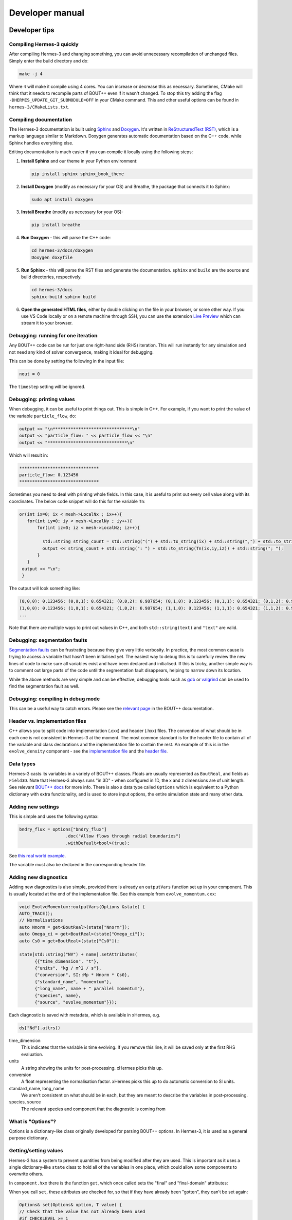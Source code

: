 .. _sec-developer:

Developer manual
==============


Developer tips
--------------

Compiling Hermes-3 quickly
~~~~~~~~~~~~~~

After compiling Hermes-3 and changing something, you can avoid unnecessary recompilation of 
unchanged files. Simply enter the build directory and do:

.. code-block:: bash

   make -j 4

Where ``4`` will make it compile using 4 cores. You can increase or decrease this as necessary.
Sometimes, CMake will think that it needs to recompile parts of BOUT++ even if it wasn't changed.
To stop this try adding the flag ``-DHERMES_UPDATE_GIT_SUBMODULE=OFF`` in your CMake command.
This and other useful options can be found in ``hermes-3/CMakeLists.txt``.

Compiling documentation
~~~~~~~~~~~~~~

The Hermes-3 documentation is built using `Sphinx <https:
//www.sphinx-doc.org/en/master/usage/installation.html>`_ and 
`Doxygen <https://www.doxygen.nl/index.html>`_. It's written in 
`ReStructuredText (RST) <https://www.writethedocs.org/guide/writing/reStructuredText/>`_, 
which is a markup language similar to Markdown. Doxygen generates automatic 
documentation based on the C++ code, while Sphinx handles everything else.

Editing documentation is much easier if you can compile it locally using the following steps:

1. **Install Sphinx** and our theme in your Python environment:

   .. code-block:: bash

      pip install sphinx sphinx_book_theme

2. **Install Doxygen** (modify as necessary for your OS) and Breathe, the package that
   connects it to Sphinx:

   .. code-block:: bash

      sudo apt install doxygen

3. **Install Breathe** (modify as necessary for your OS):

   .. code-block:: bash

      pip install breathe

4. **Run Doxygen** - this will parse the C++ code:

   .. code-block:: bash

      cd hermes-3/docs/doxygen
      Doxygen doxyfile

5. **Run Sphinx** - this will parse the RST files and generate the
   documentation. ``sphinx`` and ``build`` are the source and build
   directories, respectively.

   .. code-block:: bash

      cd hermes-3/docs
      sphinx-build sphinx build

6. **Open the generated HTML files**, either by double clicking on the file in your
   browser, or some other way. If you use VS Code locally or on a remote
   machine through SSH, you can use the extension `Live Preview <https:
   //marketplace.visualstudio.com/items?itemName=ms-vscode.live-server>`_ which
   can stream it to your browser.

Debugging: running for one iteration
~~~~~~~~~~~~~~

Any BOUT++ code can be run for just one right-hand side (RHS) iteration. This will
run instantly for any simulation and not need any kind of solver convergence, making
it ideal for debugging. 

This can be done by setting the following in the input file:

.. code-block:: ini

   nout = 0

The ``timestep`` setting will be ignored. 

Debugging: printing values
~~~~~~~~~~~~~~

When debugging, it can be useful to print things out. This is simple in C++. 
For example, if you want to print the value of the variable ``particle_flow``, do:

.. code-block:: ini

   output << "\n*******************************\n"
   output << "particle_flow: " << particle_flow << "\n"
   output << "*******************************\n"

Which will result in:

.. code-block:: ini

   *******************************
   particle_flow: 0.123456
   *******************************

Sometimes you need to deal with printing whole fields. In this case, it is useful
to print out every cell value along with its coordinates. The below code snippet will
do this for the variable ``Tn``:

.. code-block:: ini

   or(int ix=0; ix < mesh->LocalNx ; ix++){
      for(int iy=0; iy < mesh->LocalNy ; iy++){
          for(int iz=0; iz < mesh->LocalNz; iz++){

            std::string string_count = std::string("(") + std::to_string(ix) + std::string(",") + std::to_string(iy)+ std::string(",") + std::to_string(iz) + std::string(")");
            output << string_count + std::string(": ") + std::to_string(Tn(ix,iy,iz)) + std::string("; ");
          }
      }
    output << "\n";
    }

The output will look something like:

.. code-block:: bash

   (0,0,0): 0.123456; (0,0,1): 0.654321; (0,0,2): 0.987654; (0,1,0): 0.123456; (0,1,1): 0.654321; (0,1,2): 0.987654;
   (1,0,0): 0.123456; (1,0,1): 0.654321; (1,0,2): 0.987654; (1,1,0): 0.123456; (1,1,1): 0.654321; (1,1,2): 0.987654;
   ...

Note that there are multiple ways to print out values in C++, and both ``std::string(text)`` and ``"text"`` are valid.

Debugging: segmentation faults
~~~~~~~~~~~~~~

`Segmentation faults <https://thelinuxcode.com/segmentation-fault-cpp/>`_ can be frustrating because
they give very little verbosity. In practice, the most common cause is trying to access a variable
that hasn't been initialised yet. The easiest way to debug this is to carefully review the new lines of 
code to make sure all variables exist and have been declared and initialised. If this is tricky,
another simple way is to comment out large parts of the code until the segmentation fault disappears, 
helping to narrow down its location. 

While the above methods are very simple and can be effective, debugging tools such as 
`gdb <https://sourceware.org/gdb/>`_ or `valgrind <https://valgrind.org/>`_ can be used to find 
the segmentation fault as well.

Debugging: compiling in debug mode
~~~~~~~~~~~~~~

This can be a useful way to catch errors. Please see the
`relevant page <https://bout-dev.readthedocs.io/en/stable/user_docs/advanced_install.html#optimisation-and-run-time-checking>`_ 
in the BOUT++ documentation.

Header vs. implementation files
~~~~~~~~~~~~~~

C++ allows you to split code into implementation (.cxx) and header (.hxx) files.
The convention of what should be in each one is not consistent in Hermes-3 at
the moment. The most common standard is for the header file to contain all of the
variable and class declarations and the implementation file to contain the rest.
An example of this is in the ``evolve_density`` component - see the
`implementation file <https://github.com/boutproject/hermes-3/blob/master/src/evolve_density.cxx>`_
and the `header file <https://github.com/boutproject/hermes-3/blob/master/include/evolve_density.hxx>`_.



Data types
~~~~~~~~~~~~~~

Hermes-3 casts its variables in a variety of BOUT++ classes. Floats are 
usually represented as ``BoutReal``, and fields as ``Field3D``. Note that
Hermes-3 always runs "in 3D" - when configured in 1D, the x and z dimensions
are of unit length. See relevant `BOUT++ docs 
<https://bout-dev.readthedocs.io/en/stable/developer_docs/data_types.html>`_ 
for more info. There is also a data type called ``Options`` which is equivalent
to a Python dictionary with extra functionality, and is used to store input
options, the entire simulation state and many other data.


Adding new settings
~~~~~~~~~~~~~~

This is simple and uses the following syntax:

.. code-block:: ini

   bndry_flux = options["bndry_flux"]
                     .doc("Allow flows through radial boundaries")
                     .withDefault<bool>(true);

See `this real world example 
<https://github.com/boutproject/hermes-3/blob/master/src/evolve_density.cxx>`_.

The variable must also be declared in the corresponding header file.

Adding new diagnostics
~~~~~~~~~~~~~~

Adding new diagnostics is also simple, provided there is already an ``outputVars``
function set up in your component. This is usually located at the end of the
implementation file. See this example from ``evolve_momentum.cxx``:

.. code-block:: ini

   void EvolveMomentum::outputVars(Options &state) {
   AUTO_TRACE();
   // Normalisations
   auto Nnorm = get<BoutReal>(state["Nnorm"]);
   auto Omega_ci = get<BoutReal>(state["Omega_ci"]);
   auto Cs0 = get<BoutReal>(state["Cs0"]);

   state[std::string("NV") + name].setAttributes(
         {{"time_dimension", "t"},
         {"units", "kg / m^2 / s"},
         {"conversion", SI::Mp * Nnorm * Cs0},
         {"standard_name", "momentum"},
         {"long_name", name + " parallel momentum"},
         {"species", name},
         {"source", "evolve_momentum"}});

Each diagnostic is saved with metadata, which is available in xHermes, e.g.

.. code-block:: ini

   ds["Nd"].attrs()

time_dimension
   This indicates that the variable is time evolving. If you remove this line,
   it will be saved only at the first RHS evaluation.

units
   A string showing the units for post-processing. xHermes picks this up.

conversion
   A float representing the normalisation factor. xHermes picks this up to do
   automatic conversion to SI units.

standard_name, long_name
   We aren't consistent on what should be in each, but they are meant to describe
   the variables in post-processing.

species, source
   The relevant species and component that the diagnostic is coming from

What is "Options"?
~~~~~~~~~~~~~~

Options is a dictionary-like class originally developed for parsing BOUT++ options.
In Hermes-3, it is used as a general purpose dictionary.

Getting/setting values
~~~~~~~~~~~~~~

Hermes-3 has a system to prevent quantities from being modified after they are used.
This is important as it uses a single dictionary-like ``state`` class to hold all of 
the variables in one place, which could allow some components to overwrite others.

In ``component.hxx`` there is the function ``get``, which once called sets the 
"final" and "final-domain" attributes:

.. code-bloc:: ini

   T get(const Options& option, const std::string& location = "") {
   #if CHECKLEVEL >= 1
   // Mark option as final, both inside the domain and the boundary
   const_cast<Options&>(option).attributes["final"] = location;
   const_cast<Options&>(option).attributes["final-domain"] = location;
   #endif
   return getNonFinal<T>(option);
   }

When you call ``set``, these attributes are checked for, so that if they have 
already been "gotten", they can't be set again:

.. code-block:: ini

   Options& set(Options& option, T value) {
   // Check that the value has not already been used
   #if CHECKLEVEL >= 1
   if (option.hasAttribute("final")) {
      throw BoutException("Setting value of {} but it has already been used in {}.",
                           option.name(), option.attributes["final"].as<std::string>());
   }
   if (option.hasAttribute("final-domain")) {
      throw BoutException("Setting value of {} but it has already been used in {}.",
                           option.name(),
                           option.attributes["final-domain"].as<std::string>());
   }

   if (hermesDataInvalid(value)) {
      throw BoutException("Setting invalid value for '{}'", option.str());
   }
   #endif

There is a special use case which allows you to use this "locking" scheme for only
the domain cells, leaving the guard cells to be settable using ``getNoBoundary``:

.. code-block:: ini

   T getNoBoundary(const Options& option, const std::string& location = "") {
   #if CHECKLEVEL >= 1
   // Mark option as final inside the domain
   const_cast<Options&>(option).attributes["final-domain"] = location;
   #endif
   return getNonFinal<T>(option);
   }

And there is a corresponding ``setBoundary`` that can be used for BC operations:

.. code-block:: ini
   
   Options& setBoundary(Options& option, T value) {
   // Check that the value has not already been used
   #if CHECKLEVEL >= 1
   if (option.hasAttribute("final")) {
      throw BoutException("Setting boundary of {} but it has already been used in {}.",
                           option.name(), option.attributes["final"].as<std::string>());
   }
   #endif
   option.force(std::move(value));
   return option;
   }

These functions take a second argument which tells you where they were set, which is easier for debugging.
They are wrapped into additional functions, ``GET_VALUE`` and ``GET_NOBOUNDARY`` which automatically
include this argument.

Please review `component.hxx <https://github.com/boutproject/hermes-3/blob/master/include/component.hxx#L163>`_ 
for more details.


Looping over cells
~~~~~~~~~~~~~~

BOUT++ provides a really easy way to loop over the domain using ``BOUT_FOR`` and
similar loops, see `BOUT++ docs <https://bout-dev.readthedocs
.io/en/stable/developer_docs/data_types.html#iterating-over-fields>`_.

There is a way to way to tell if you are in the core or not. The ``mesh`` object
has a function to indicate if the coordinate is in a periodic region or not.
Only the core is periodic. See below for an example from ``evolve_pressure.cxx``
which makes sure a pressure source is set to zero outside of the core:

.. code-block:: ini

   if (p_options["source_only_in_core"]
      .doc("Zero the source outside the closed field-line region?")
      .withDefault<bool>(false)) {
    for (int x = mesh->xstart; x <= mesh->xend; x++) {
      if (!mesh->periodicY(x)) {
        // Not periodic, so not in core
        for (int y = mesh->ystart; y <= mesh->yend; y++) {
          for (int z = mesh->zstart; z <= mesh->zend; z++) {
            source(x, y, z) = 0.0;
          }
        }
      }
    }



.. _sec-code_structure:

Code structure
--------------


A hermes-3 model, like all `BOUT++ models
<https://bout-dev.readthedocs.io/en/latest/user_docs/physics_models.htmlject.github.io/>`_,
is an implementation of a set of Ordinary Differential Equations
(ODEs). The time integration solver drives the simulation, calling the
`Hermes::rhs` function to calculate the time-derivatives of all the
evolving variables.

The calculation of the time derivatives is coordinated by passing
a state object between components. The state is a nested tree, and
can have values inserted and retrieved by the components. The components
are created and then run by a scheduler, based on settings in the
input (BOUT.inp) file.

For example a transport simulation with deuterium and tritium ions and
atoms has an input file specifying the components

.. code-block:: ini
  
  [hermes]
  components = d+, d, t+, t, e, collisions, sheath_boundary, recycling, reactions

The governing equations for each species are specified e.g.

.. code-block:: ini

  [d+]
  type = evolve_density, evolve_momentum, evolve_pressure, anomalous_diffusion
  AA = 2   # Atomic mass
  charge = 1

and other components have their configuration options e.g. for reactions:

.. code-block:: ini

  [reactions]
  type = (
          d + e -> d+ + 2e,   # Deuterium ionisation
          t + e -> t+ + 2e,   # Tritium ionisation
         )

In terms of design patterns, the method used here is essentially a combination
of the `Encapsulate Context <https://accu.org/journals/overload/12/63/kelly_246/>`_
and `Command <https://en.wikipedia.org/wiki/Command_pattern>`_ patterns.


Simulation state
~~~~~~~~~~~~~~


The simulation state is passed between components, and is a tree of
objects (Options objects). At the start of each iteration (rhs call) a
new state is created and contains:

* `time`   BoutReal, the current simulation time
* `linear` bool. True if the time integrator expects a linear response.
* `units`
  
  * `seconds`   Multiply by this to get units of seconds
  * `eV`          Temperature normalisation
  * `Tesla`       Magnetic field normalisation
  * `meters`      Length normalisation
  * `inv_meters_cubed`     Density normalisation

so the temperature normalisation can be extracted using::

  BoutReal Tnorm = state["units"]["eV"];
    
As the components of a model are run, they set, modify and use values
stored in this state. To ensure that components use consistent names
for their input and output variables, a set of conventions are used
for new variables which are added to the state:

* `species`  Plasma species

  * `e`    Electron species
  * `species1`  Example "h", "he+2"

    * `AA`  Atomic mass, proton = 1
    * `charge`  Charge, in units of proton charge (i.e. electron=-1)
    
    * `density`
    * `momentum` Parallel momentum
    * `pressure`
    * `velocity` Parallel velocity
    * `temperature`

    * `collision_frequency`   Normalised collision frequency
    * `density_source`  Normalised particle source 
    * `momentum_source` Normalised momentum source
    * `energy_source`  Normalised energy source

    * `particle_flow_xlow` Normalised particle flow through lower X cell face
    * `particle_flow_ylow` Normalised particle flow through lower Y cell face
    * `momentum_flow_xlow` Normalised momentum flow through lower X cell face
    * `momentum_flow_ylow` Normalised momentum flow through lower Y cell face
    * `energy_flow_xlow`   Normalised energy flow through lower X cell face
    * `energy_flow_ylow`   Normalised energy flow through lower Y cell face

* `fields`

  * `vorticity`
  * `phi`           Electrostatic potential
  * `Apar`          Electromagnetic potential b dot A in induction terms
  * `Apar_flutter`  The electromagnetic potential (b dot A) in flutter terms
  * `DivJdia`       Divergence of diamagnetic current
  * `DivJcol`       Divergence of collisional current
  * `DivJextra`     Divergence of current, including 2D parallel current
                    closures.  Not including diamagnetic, parallel current due to
                    flows, or polarisation currents

For example to get the electron density::

  Field3D ne = state["species"]["e"]["density"];

This way of extracting values from the state will print the value to
the log file, and is intended mainly for initialisation. In
`Component::transform` and `Component::finally` functions which run
frequently, faster access methods are used which don't print to the
log. To get a value::

  Field3D ne = get<Field3D>(state["species"]["e"]["density"]);

If the value isn't set, or can't be converted to the given type,
then a `BoutException` will be thrown.

To set a value in the state, there is the `set` function::

  set(state["species"]["h"]["density"], ne);

A common need is to add or subtract values from fields, such as density sources::

  add(state["species"]["h"]["density_source"], recombination_rate);
  subtract(state["species"]["h+"]["density_source"], recombination_rate);
  
Notes:

- When checking if a subsection exists, use `option.isSection`, since `option.isSet`
  is false if it is a section and not a value.
- The species name convention is that the charge state is last, after the `+` or `-`
  sign: `n2+` is a singly charged nitrogen molecule, while `n+2` is a +2 charged
  nitrogen atom.
  
Components
~~~~~~~~~~~~~~

The basic building block of all Hermes-3 models is the
`Component`. This defines an interface to a class which takes a state
(a tree of dictionaries/maps), and transforms (modifies) it.  After
all components have modified the state in turn, all components may
then implement a `finally` method to take the final state but not
modify it. This allows two components to depend on each other, but
makes debugging and testing easier by limiting the places where the
state can be modified.

.. doxygenstruct:: Component
   :members:

Components are usually defined in separate files; sometimes multiple
components in one file if they are small and related to each other (e.g.
atomic rates for the same species). To be able to create components,
they need to be registered in the factory. This is done in the header
file using a code like::

  #include "component.hxx"

  struct MyComponent : public Component {
    MyComponent(const std::string &name, Options &options, Solver *solver);
    ...
  };
  
  namespace {
  RegisterComponent<MyComponent> registercomponentmine("mycomponent");
  }

where `MyComponent` is the component class, and "mycomponent" is the
name that can be used in the BOUT.inp settings file to create a
component of this type. Note that the name can be any string except it
can't contain commas or brackets (), and shouldn't start or end with
whitespace.

Inputs to the component constructors are:

* `name`
* `alloptions`
* `solver`

The `name` is a string labelling the instance. The `alloptions` tree contains at least:

* `alloptions[name]` options for this instance
* `alloptions['units']`
  

Component scheduler
~~~~~~~~~~~~~~


The simulation model is created in `Hermes::init` by a call to the `ComponentScheduler`::

  scheduler = ComponentScheduler::create(options, Options::root(), solver);

and then in `Hermes::rhs` the components are run by a call::

  scheduler->transform(state);

The call to `ComponentScheduler::create` treats the "components"
option as a comma-separated list of names. The order of the components
is the order that they are run in. For each name in the list, the
scheduler looks up the options under the section of that name. 

.. code-block:: ini

   [hermes]
   components = component1, component2

   [component1]

   # options to control component1

   [component2]

   # options to control component2

This would create two `Component` objects, of type `component1` and
`component2`. Each time `Hermes::rhs` is run, the `transform`
functions of `component1` amd then `component2` will be called,
followed by their `finally` functions.

It is often useful to group components together, for example to
define the governing equations for different species. A `type` setting
in the option section overrides the name of the section, and can be another list
of components

.. code-block:: ini

   [hermes]
   components = group1, component3

   [group1]
   type = component1, component2
   
   # options to control component1 and component2

   [component3]

   # options to control component3

This will create three components, which will be run in the order
`component1`, `component2`, `component3`: First all the components
in `group1`, and then `component3`. 

.. doxygenclass:: ComponentScheduler
   :members:


.. _sec-tests:

Tests
--------------

The specification of the Toro tests used here is taken from
`Walker (2012) <https://doi.org/10.1371/journal.pone.0039999>`_,
originally from Toro's book `Riemann Solvers and Numerical Methods for
Fluid Dynamics <https://link.springer.com/book/10.1007/b79761>`_.

1D fluid (MMS)
~~~~~~~~~~~~~~

``tests/integrated/1D-fluid``

This convergence test using the Method of Manufactured Solutions (MMS)
solves fluid equations in the pressure form:

.. math::

   \begin{aligned}
   \frac{\partial n}{\partial t} &= -\nabla\cdot\left(n\mathbf{b}v_{||}\right) \\
   \frac{\partial p}{\partial t} &= -\nabla\cdot\left(p\mathbf{b}v_{||}\right) - \frac{2}{3}p\nabla\cdot\left(\mathbf{b}v_{||}\right) \\
   \frac{\partial}{\partial t}\left(mnv_{||}\right) &= -\nabla\cdot\left(nv_{||}\mathbf{b}v_{||}\right) - \partial_{||}p
   \end{aligned}


.. figure:: figs/fluid_norm.png
   :name: fluid_norm
   :alt:
   :width: 60%

Sod shock
~~~~~~~~~~~~~~

``tests/integrated/sod-shock`` and ``tests/integrated/sod-shock-energy``

Euler equations in 1D. Starting from a state with a jump at the middle
of the domain.  Left state density, velocity and pressure are
:math:`\left(\rho_L, u_L, p_L\right) = \left(1.0, 0, 1.0\right)` Right
state :math:`\left(\rho_R, u_R, p_R\right) = \left(0.125, 0,
0.1\right)`. The result is shown in figure below at time :math:`t =
0.2` for different resolutions in a domain of length 1. The solid
black line is the analytic solution.

.. figure:: figs/sod_shock.png
   :name: sod_shock
   :alt:
   :width: 60%

When evolving pressure the position of the shock front lags the
analytic solution, with the pressure behind the front slightly too
high. This is a known consequence of solving the Euler equations in
non-conservative form. If instead we evolve energy (internal +
kinetic) then the result is much closer to the analytic solution.

.. figure:: figs/sod_shock_energy.png
   :name: sod_shock_energy
   :alt:
   :width: 60%

Toro test 1
~~~~~~~~~~~~~~

``tests/integrated/toro-1``

Toro's test problem #1, from `Riemann Solvers and Numerical Methods
for Fluid Dynamics <https://link.springer.com/book/10.1007/b79761>`_
is a variation of Sod's shock tube problem. The left state is moving
into the right, increasing the speed of the resulting shock. Left
state :math:`\left(\rho_L, u_L, p_L\right) = \left(1.0, 0.75,
1.0\right)` Right state :math:`\left(\rho_R, u_R, p_R\right) =
\left(0.125, 0, 0.1\right)`. The size of the domain is 5, and
the reference result is given at time :math:`t = 0.8`.

Toro test 2
~~~~~~~~~~~~~~

``tests/integrated/toro-2`` and ``tests/integrated/toro-2-energy``

Toro's test problem #2 tests robustness to diverging flows and near-zero densities.
The initial state has constant density and temperature, but a jump in velocity.
Left state :math:`\left(\rho_L, u_L, p_L\right) = \left(1.0, -2.0, 0.4\right)` Right
state :math:`\left(\rho_R, u_R, p_R\right) = \left(1.0, 2.0, 0.4\right)`. The result
in a domain of length 5 at time :math:`t=0.6` is shown below.

.. figure:: figs/toro-2.png
   :name: toro-2
   :alt:
   :width: 60%


Toro test 3
~~~~~~~~~~~~~~

``tests/integrated/toro-3`` and ``tests/integrated/toro-3-energy``

Toro's test problem #3 contains a strong shock close to a contact
discontinuity.  Left initial state :math:`\left(\rho_L, u_L, p_L\right) =
\left(1.0, 0, 1000.0\right)` Right state :math:`\left(\rho_R, u_R,
p_R\right) = \left(1.0, 0, 0.01\right)`.  Time :math:`t = 0.04`.

When evolving pressure, the simulation is robust but the density peak
does not converge to the analytic solution (solid black line):

.. figure:: figs/toro-3.png
   :name: toro-3
   :alt:
   :width: 60%

However by evolving energy the result converges towards the analytic
solution:

.. figure:: figs/toro-3-energy.png
   :name: toro-3-energy
   :alt:
   :width: 60%

Toro test 4
~~~~~~~~~~~~~~

``tests/integrated/toro-4`` and ``tests/integrated/toro-4-energy``

Toro's test problem #4 produces two right-going shocks with a contact
between them.  Left state :math:`\left(\rho_L, u_L, p_L\right) =
\left(5.99924, 19.5975, 460.894\right)` Right state
:math:`\left(\rho_R, u_R, p_R\right) = \left(5.99242, -6.19633,
46.0950\right)`.  Result at time :math:`t = 0.15`.

Toro test 5
~~~~~~~~~~~~~~

``tests/integrated/toro-5`` and ``tests/integrated/toro-5-energy``

The initial conditions for Toro's test problem #5 are the same as test
#3, but the whole system is moving to the left at a uniform speed. The
velocity is chosen so that the contact discontinuity remains almost
stationary at the initial jump location.  Left state
:math:`\left(\rho_L, u_L, p_L\right) = \left(1, -19.59745,
1000.0\right)` Right state :math:`\left(\rho_R, u_R, p_R\right) =
\left(1, -19.59745, 0.01\right)`.  Result at time :math:`t = 0.03`.

Drift wave
~~~~~~~~~~~~~~

``tests/integrated/drift-wave``

This calculates the growth rate and frequency of a resistive drift
wave with finite electron mass. 

The equations solved are:

.. math::

   \begin{aligned}
   \frac{\partial n_i}{\partial t} =& -\nabla\cdot\left(n_i\mathbf{v}_{E\times B}\right) \\
   n_e =& n_i \\
   \frac{\partial}{\partial t}\nabla\cdot\left(\frac{n_0 m_i}{B^2}\nabla_\perp\phi\right) =& \nabla_{||}J_{||} = -\nabla_{||}\left(en_ev_{||e}\right) \\
   \frac{\partial}{\partial t}\left(m_en_ev_{||e}\right) =& -\nabla\cdot\left(m_en_ev_{||e} \mathbf{b}v_{||e}\right) + en_e\partial_{||}\phi - \partial_{||}p_e - 0.51\nu_{ei}n_im_ev_{||e}
   \end{aligned}

Linearising around a stationary background with constant density :math:`n_0` and temperature :math:`T_0`,
using :math:`\frac{\partial}{\partial t}\rightarrow -i\omega` gives:

.. math::

   \begin{aligned}
   \tilde{n} =& \frac{k_\perp}{\omega}\frac{n_0}{BL_n}\tilde{\phi} \\
   \tilde{\phi} =& -\frac{k_{||}}{\omega k_\perp^2}\frac{eB^2}{m_i}\tilde{v_{||e}} \\
   \omega m_e \tilde{v_{||e}} =& -ek_{||}\tilde{\phi} + ek_{||}\frac{T_o}{n_0}\tilde{n} - i0.51\nu_{ei}m_e\tilde{v_{||e}}
   \end{aligned}


where the radial density length scale coming from the radial
:math:`E\times B` advection of density is defined as

.. math::

   \frac{1}{L_n} \equiv \frac{1}{n_0}\frac{\partial n_0}{\partial r}

Substituting and rearranging gives:

.. math::

   i\left(\frac{\omega}{\omega*}\right)^3 \frac{\omega_*}{0.51\nu_{ei}} = \left(\frac{\omega}{\omega_*} - 1\right)\frac{i\sigma_{||}}{\omega_*} + \left(\frac{\omega}{\omega*}\right)^2

or

.. math::

   \frac{\omega_*}{0.51\nu_{ei}}\left(\frac{\omega}{\omega_*}\right)^3 + i\left(\frac{\omega}{\omega_*}\right)^2 - \frac{\sigma_{||}}{\omega_*}\left(\frac{\omega}{\omega_*}\right) + \frac{\sigma_{||}}{\omega_*} = 0

where

.. math::

   \begin{aligned}
   \omega_* =& \frac{k_\perp T_0}{BL_n} \\
   \sigma_{||} =& \frac{k_{||}^2}{k_\perp^2}\frac{\Omega_i\Omega_e}{0.51\nu_{ei}} \\
   \Omega_s =& eB / m_s
   \end{aligned}

This is a cubic dispersion relation, so we find the three roots (using
NumPy), and choose the root with the most positive growth rate
(imaginary component of :math:`\omega`).

.. figure:: figs/drift-wave.png
   :name: drift-wave
   :alt: Comparison of drift-wave growth rate (top) and frequency (bottom)
   :width: 60%

Alfven wave
~~~~~~~~~~~~~~

The equations solved are

.. math::

   \begin{aligned}
   \frac{\partial}{\partial t}\nabla\cdot\left(\frac{n_0 m_i}{B^2}\nabla_\perp\phi\right) =& \nabla_{||}J_{||} = -\nabla_{||}\left(en_ev_{||e}\right) \\
   \frac{\partial}{\partial t}\left(m_en_ev_{||e} - en_eA_{||}\right) =& -\nabla\cdot\left(m_en_ev_{||e} \mathbf{b}v_{||e}\right) + en_e\partial_{||}\phi - 0.51\nu_{ei}n_im_ev_{||e} \\
   J_{||} =& \frac{1}{\mu_0}\nabla_\perp^2 A_{||}
   \end{aligned}

Linearising around a stationary background with constant density
:math:`n_0` and temperature :math:`T_0`, using
:math:`\frac{\partial}{\partial t}\rightarrow -i\omega` gives:

.. math::

   \begin{aligned}
   \tilde{\phi} =& -\frac{k_{||}}{\omega k_\perp^2}\frac{eB^2}{m_i}\tilde{v_{||e}} \\
   \omega \left( m_e \tilde{v_{||e}} - e\tilde{A}_{||}\right) =& -ek_{||}\tilde{\phi} - i0.51\nu_{ei}m_e\tilde{v_{||e}} \\
   en_0\tilde{v_{||e}} =& -\frac{k_\perp^2}{\mu_0}\tilde{A}_{||}
   \end{aligned}

Rearranging results in a quadratic dispersion relation:

.. math::

   \omega^2\left(1 + \frac{k_\perp^2 c^2}{\omega_{pe}^2}\right) + i 0.51\nu_{ei}\frac{k_\perp^2 c^2}{\omega_{pe}^2}\omega - k_{||}^2V_A^2 = 0

where :math:`V_A = B / \sqrt{\mu_0 n_0 m_i}` is the Alfven speed, and
:math:`c / \omega_{pe} = \sqrt{m_e / \left(\mu_0 n_0 e^2\right)}` is
the electron skin depth.

When collisions are neglected, we obtain the result

.. math::

   \omega^2 = V_A^2\frac{k_{||}^2}{1 + k_\perp^2 c^2 / \omega_{pe}^2}

.. figure:: figs/alfven-wave.png
   :name: alfven-wave
   :alt: Alfven wave speed, as function of parallel and perpendicular wavenumbers
   :width: 60%

Collision frequency selection
~~~~~~~~~~~~~~

There are two simple integrated tests to make sure that the collision frequency selection is correct
across `neutral_mixed`, `evolve_pressure`, `ion_viscosity` and `neutral_parallel_diffusion`.
A minimal 3D geometry is run for one RHS evaluation, and the test checks the log file
to make sure the correct collisionalities were selected. One of the tests is for the `multispecies`
mode across all components, while the other is for `braginskii` for plasma and `afn` for neutrals.